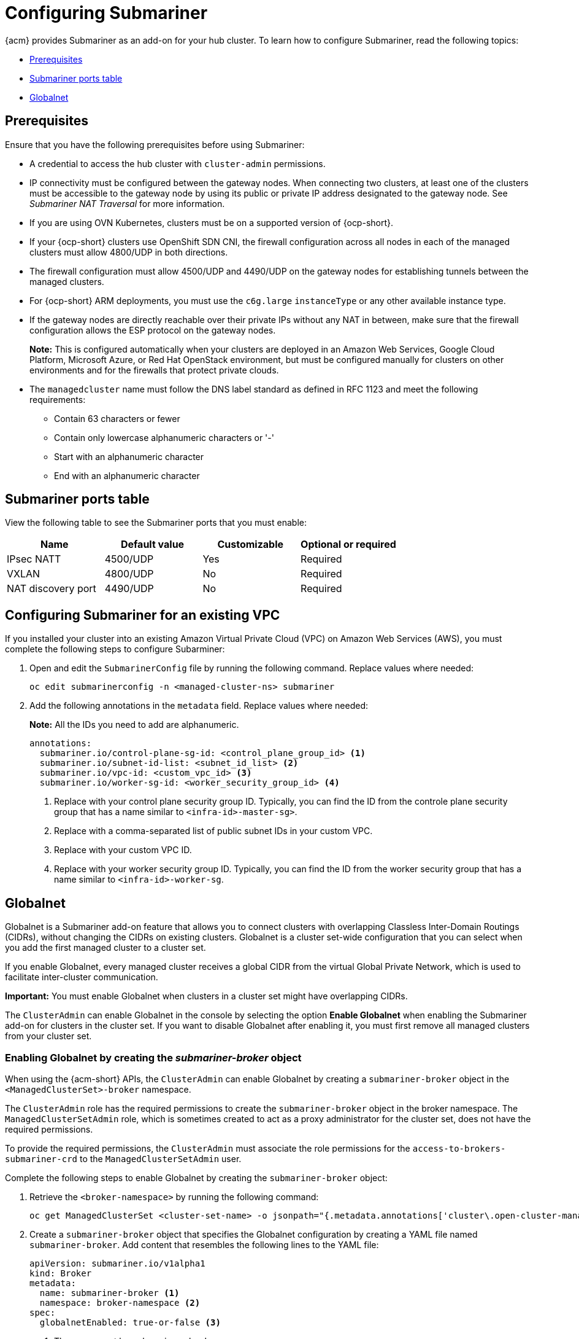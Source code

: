 [#configuring-submariner]
= Configuring Submariner

{acm} provides Submariner as an add-on for your hub cluster. To learn how to configure Submariner, read the following topics:

- <<submariner-prereqs,Prerequisites>>
- <<submariner-ports,Submariner ports table>>
- <<submariner-globalnet,Globalnet>>

[#submariner-prereqs]
== Prerequisites

Ensure that you have the following prerequisites before using Submariner:

* A credential to access the hub cluster with `cluster-admin` permissions.
* IP connectivity must be configured between the gateway nodes. When connecting two clusters, at least one of the clusters must be accessible to the gateway node by using its public or private IP address designated to the gateway node. See _Submariner NAT Traversal_ for more information.
* If you are using OVN Kubernetes, clusters must be on a supported version of {ocp-short}.
* If your {ocp-short} clusters use OpenShift SDN CNI, the firewall configuration across all nodes in each of the managed clusters must allow 4800/UDP in both directions.
* The firewall configuration must allow 4500/UDP and 4490/UDP on the gateway nodes for establishing tunnels between the managed clusters.
* For {ocp-short} ARM deployments, you must use the `c6g.large` `instanceType` or any other available instance type.
* If the gateway nodes are directly reachable over their private IPs without any NAT in between, make sure that the firewall configuration allows the ESP protocol on the gateway nodes.
+
*Note:* This is configured automatically when your clusters are deployed in an Amazon Web Services, Google Cloud Platform, Microsoft Azure, or Red Hat OpenStack environment, but must be configured manually for clusters on other environments and for the firewalls that protect private clouds.
+
* The `managedcluster` name must follow the DNS label standard as defined in RFC 1123 and meet the following requirements:
** Contain 63 characters or fewer
** Contain only lowercase alphanumeric characters or '-'
** Start with an alphanumeric character
** End with an alphanumeric character

[#submariner-ports]
== Submariner ports table

View the following table to see the Submariner ports that you must enable:

|===
| Name | Default value | Customizable | Optional or required

| IPsec NATT
| 4500/UDP
| Yes
| Required

| VXLAN
| 4800/UDP
| No
| Required

| NAT discovery port
| 4490/UDP
| No
| Required
|===

[#subm-vpc-config]
== Configuring Submariner for an existing VPC

If you installed your cluster into an existing Amazon Virtual Private Cloud (VPC) on Amazon Web Services (AWS), you must complete the following steps to configure Subarminer:

. Open and edit the `SubmarinerConfig` file by running the following command. Replace values where needed:

+
[source,bash]
----
oc edit submarinerconfig -n <managed-cluster-ns> submariner
----

. Add the following annotations in the `metadata` field. Replace values where needed:

+
*Note:* All the IDs you need to add are alphanumeric.
+
[source,yaml]
----
annotations:
  submariner.io/control-plane-sg-id: <control_plane_group_id> <1>
  submariner.io/subnet-id-list: <subnet_id_list> <2>
  submariner.io/vpc-id: <custom_vpc_id> <3>
  submariner.io/worker-sg-id: <worker_security_group_id> <4>
----
+
<1> Replace with your control plane security group ID. Typically, you can find the ID from the controle plane security group that has a name similar to `<infra-id>-master-sg>`.
<2> Replace with a comma-separated list of public subnet IDs in your custom VPC.
<3> Replace with your custom VPC ID.
<4> Replace with your worker security group ID. Typically, you can find the ID from the worker security group that has a name similar to `<infra-id>-worker-sg`.

[#submariner-globalnet]
== Globalnet

Globalnet is a Submariner add-on feature that allows you to connect clusters with overlapping Classless Inter-Domain Routings (CIDRs), without changing the CIDRs on existing clusters. Globalnet is a cluster set-wide configuration that you can select when you add the first managed cluster to a cluster set.

If you enable Globalnet, every managed cluster receives a global CIDR from the virtual Global Private Network, which is used to facilitate inter-cluster communication.

*Important:* You must enable Globalnet when clusters in a cluster set might have overlapping CIDRs.

The `ClusterAdmin` can enable Globalnet in the console by selecting the option *Enable Globalnet* when enabling the Submariner add-on for clusters in the cluster set. If you want to disable Globalnet after enabling it, you must first remove all managed clusters from your cluster set.

[#submariner-globalnet-enable]
=== Enabling Globalnet by creating the _submariner-broker_ object

When using the {acm-short} APIs, the `ClusterAdmin` can enable Globalnet by creating a `submariner-broker` object in the `<ManagedClusterSet>-broker` namespace. 

The `ClusterAdmin` role has the required permissions to create the `submariner-broker` object in the broker namespace. The `ManagedClusterSetAdmin` role, which is sometimes created to act as a proxy administrator for the cluster set, does not have the required permissions.

To provide the required permissions, the `ClusterAdmin` must associate the role permissions for the `access-to-brokers-submariner-crd` to the `ManagedClusterSetAdmin` user.

Complete the following steps to enable Globalnet by creating the `submariner-broker` object:

. Retrieve the `<broker-namespace>` by running the following command:
+
----
oc get ManagedClusterSet <cluster-set-name> -o jsonpath="{.metadata.annotations['cluster\.open-cluster-management\.io/submariner-broker-ns']}"
----

. Create a `submariner-broker` object that specifies the Globalnet configuration by creating a YAML file named `submariner-broker`. Add content that resembles the following lines to the YAML file: 
+
[source,yaml]
----
apiVersion: submariner.io/v1alpha1
kind: Broker
metadata:
  name: submariner-broker <1>
  namespace: broker-namespace <2>
spec:
  globalnetEnabled: true-or-false <3>
----
+
<1> The name must be `submariner-broker`.
<2> Replace `broker-namespace` with the name of your broker namespace.
<3> Replace `true-or-false` with `true` to enable Globalnet.

. Apply the file by running the following command:
+
----
oc apply -f submariner-broker.yaml
----

[#subm-globalnet-numperip]
=== Configuring the number of global IPs

You can assign a configurable number of global IPs by changing the value of the `numberOfIPs` field in the `ClusterGlobalEgressIP` resource. The default value is 8. See the following example:

[source,yaml]
----
apiVersion: submariner.io/v1
kind: ClusterGlobalEgressIP
metadata:
  name: cluster-egress.submariner.io
spec:
  numberOfIPs: 8
----

[#subm-globalnet-resources]
=== Additional resources

- See the link:https://submariner.io/[Submariner documentation] to learn more about Submariner
- See link:https://submariner.io/operations/nat-traversal[Submariner NAT Traversal] for more information about IP connectivity between gateway nodes.
- See the link:https://submariner.io/getting-started/#prerequisites[Submariner prerequisites documentation] for more detailed information about the prerequisites.
- See link:https://submariner.io/getting-started/architecture/globalnet/[Globalnet controller] in the Submariner documentation for more information about Globalnet.
